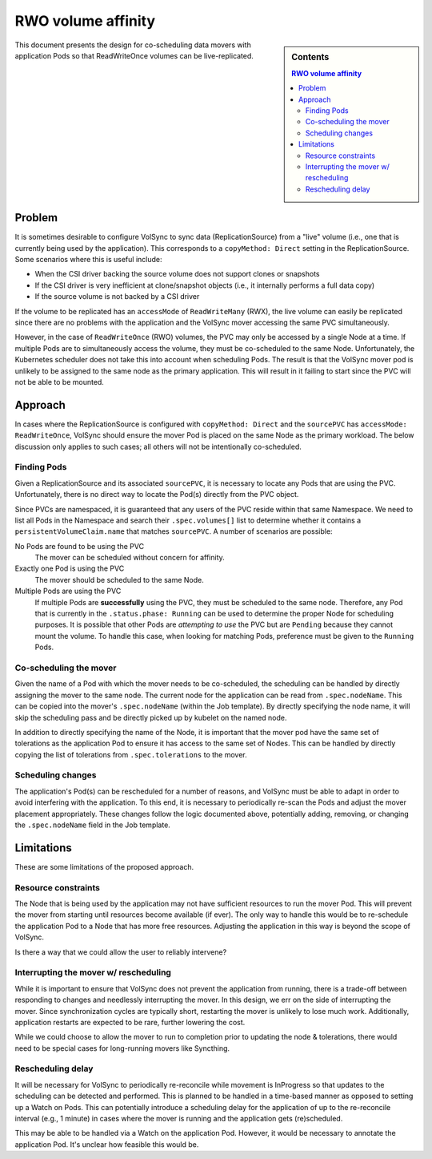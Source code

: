 ===================
RWO volume affinity
===================

.. sidebar:: Contents

   .. contents:: RWO volume affinity
      :local:

This document presents the design for co-scheduling data movers with application
Pods so that ReadWriteOnce volumes can be live-replicated.

Problem
=======

It is sometimes desirable to configure VolSync to sync data (ReplicationSource)
from a "live" volume (i.e., one that is currently being used by the
application). This corresponds to a ``copyMethod: Direct`` setting in the
ReplicationSource. Some scenarios where this is useful include:

- When the CSI driver backing the source volume does not support clones or
  snapshots
- If the CSI driver is very inefficient at clone/snapshot objects (i.e., it
  internally performs a full data copy)
- If the source volume is not backed by a CSI driver

If the volume to be replicated has an ``accessMode`` of ``ReadWriteMany`` (RWX),
the live volume can easily be replicated since there are no problems with the
application and the VolSync mover accessing the same PVC simultaneously.

However, in the case of ``ReadWriteOnce`` (RWO) volumes, the PVC may only be
accessed by a single Node at a time. If multiple Pods are to simultaneously
access the volume, they must be co-scheduled to the same Node. Unfortunately,
the Kubernetes scheduler does not take this into account when scheduling Pods.
The result is that the VolSync mover pod is unlikely to be assigned to the same
node as the primary application. This will result in it failing to start since
the PVC will not be able to be mounted.

Approach
========

In cases where the ReplicationSource is configured with ``copyMethod: Direct``
and the ``sourcePVC`` has ``accessMode: ReadWriteOnce``, VolSync should ensure
the mover Pod is placed on the same Node as the primary workload. The below
discussion only applies to such cases; all others will not be intentionally
co-scheduled.

Finding Pods
------------

Given a ReplicationSource and its associated ``sourcePVC``, it is necessary to
locate any Pods that are using the PVC. Unfortunately, there is no direct way to
locate the Pod(s) directly from the PVC object.

Since PVCs are namespaced, it is guaranteed that any users of the PVC reside
within that same Namespace. We need to list all Pods in the Namespace and search
their ``.spec.volumes[]`` list to determine whether it contains a
``persistentVolumeClaim.name`` that matches ``sourcePVC``. A number of scenarios
are possible:

No Pods are found to be using the PVC
  The mover can be scheduled without concern for affinity.
Exactly one Pod is using the PVC
  The mover should be scheduled to the same Node.
Multiple Pods are using the PVC
  If multiple Pods are **successfully** using the PVC, they must be scheduled to
  the same node. Therefore, any Pod that is currently in the ``.status.phase:
  Running`` can be used to determine the proper Node for scheduling purposes. It
  is possible that other Pods are *attempting to use* the PVC but are
  ``Pending`` because they cannot mount the volume. To handle this case, when
  looking for matching Pods, preference must be given to the ``Running`` Pods.

Co-scheduling the mover
-----------------------

Given the name of a Pod with which the mover needs to be co-scheduled, the
scheduling can be handled by directly assigning the mover to the same node. The
current node for the application can be read from ``.spec.nodeName``. This can
be copied into the mover's ``.spec.nodeName`` (within the Job template). By
directly specifying the node name, it will skip the scheduling pass and be
directly picked up by kubelet on the named node.

In addition to directly specifying the name of the Node, it is important that
the mover pod have the same set of tolerations as the application Pod to ensure
it has access to the same set of Nodes. This can be handled by directly copying
the list of tolerations from ``.spec.tolerations`` to the mover.

Scheduling changes
------------------

The application's Pod(s) can be rescheduled for a number of reasons, and VolSync
must be able to adapt in order to avoid interfering with the application. To
this end, it is necessary to periodically re-scan the Pods and adjust the mover
placement appropriately. These changes follow the logic documented above,
potentially adding, removing, or changing the ``.spec.nodeName`` field in the
Job template.

Limitations
===========

These are some limitations of the proposed approach.

Resource constraints
--------------------

The Node that is being used by the application may not have sufficient resources
to run the mover Pod. This will prevent the mover from starting until resources
become available (if ever). The only way to handle this would be to re-schedule
the application Pod to a Node that has more free resources. Adjusting the
application in this way is beyond the scope of VolSync.

Is there a way that we could allow the user to reliably intervene?

Interrupting the mover w/ rescheduling
--------------------------------------

While it is important to ensure that VolSync does not prevent the application
from running, there is a trade-off between responding to changes and needlessly
interrupting the mover. In this design, we err on the side of interrupting the
mover. Since synchronization cycles are typically short, restarting the mover is
unlikely to lose much work. Additionally, application restarts are expected to
be rare, further lowering the cost.

While we could choose to allow the mover to run to completion prior to updating
the node & tolerations, there would need to be special cases for long-running
movers like Syncthing.

Rescheduling delay
------------------

It will be necessary for VolSync to periodically re-reconcile while movement is
InProgress so that updates to the scheduling can be detected and performed. This
is planned to be handled in a time-based manner as opposed to setting up a Watch
on Pods. This can potentially introduce a scheduling delay for the application
of up to the re-reconcile interval (e.g., 1 minute) in cases where the mover is
running and the application gets (re)scheduled.

This may be able to be handled via a Watch on the application Pod. However, it
would be necessary to annotate the application Pod. It's unclear how feasible
this would be.
